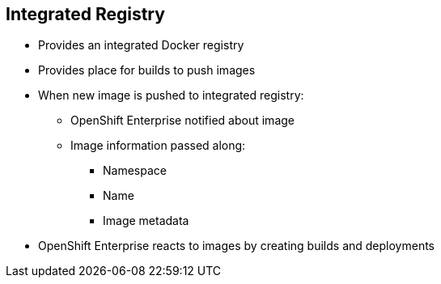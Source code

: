 == Integrated Registry


* Provides an integrated Docker registry
* Provides place for builds to push images

* When new image is pushed to integrated registry:
** OpenShift Enterprise notified about image
** Image information passed along:
*** Namespace
*** Name
*** Image metadata

* OpenShift Enterprise reacts to images by creating builds and deployments

ifdef::showscript[]

=== Transcript

OpenShift Enterprise provides an integrated Docker registry. This
automatically provides users with a place to which their builds can push the
 resulting images.

Whenever a new image is pushed to the integrated registry, the registry notifies
OpenShift Enterprise about the new image and passes along image information,
such as the namespace, name, and image metadata.

Various pieces of OpenShift Enterprise react to the new images by creating new
builds and deployments.

endif::showscript[]
